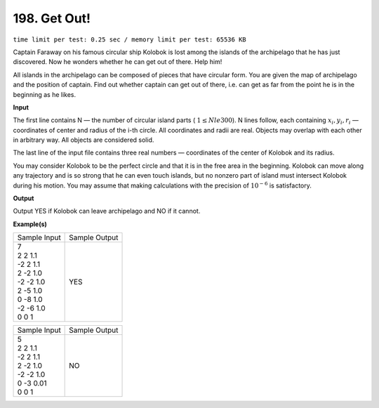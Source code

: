 
.. 198.rst

198. Get Out!
===============
``time limit per test: 0.25 sec / memory limit per test: 65536 KB``

Captain Faraway on his famous circular ship Kolobok is lost among the islands of the archipelago that he has just discovered. Now he wonders whether he can get out of there. Help him! 

All islands in the archipelago can be composed of pieces that have circular form. You are given the map of archipelago and the position of captain. Find out whether captain can get out of there, i.e. can get as far from the point he is in the beginning as he likes. 

**Input**

The first line contains N — the number of circular island parts ( :math:`1 \le N le 300`). N lines follow, each containing :math:`x_i, y_i, r_i` — coordinates of center and radius of the i-th circle. All coordinates and radii are real. Objects may overlap with each other in arbitrary way. All objects are considered solid. 

The last line of the input file contains three real numbers — coordinates of the center of Kolobok and its radius. 

You may consider Kolobok to be the perfect circle and that it is in the free area in the beginning. Kolobok can move along any trajectory and is so strong that he can even touch islands, but no nonzero part of island must intersect Kolobok during his motion. You may assume that making calculations with the precision of :math:`10^{-6}` is satisfactory. 


**Output**

Output YES if Kolobok can leave archipelago and NO if it cannot. 

**Example(s)**

+----------------+----------------+
|Sample Input    |Sample Output   |
+----------------+----------------+
| | 7            | | YES          |
| | 2 2 1.1      |                |
| | -2 2 1.1     |                |
| | 2 -2 1.0     |                |
| | -2 -2 1.0    |                |
| | 2 -5 1.0     |                |
| | 0 -8 1.0     |                |
| | -2 -6 1.0    |                |
| | 0 0 1        |                |
+----------------+----------------+

+----------------+----------------+
|Sample Input    |Sample Output   |
+----------------+----------------+
| | 5            | | NO           |
| | 2 2 1.1      |                |
| | -2 2 1.1     |                |
| | 2 -2 1.0     |                |
| | -2 -2 1.0    |                |
| | 0 -3 0.01    |                |
| | 0 0 1        |                |
+----------------+----------------+
